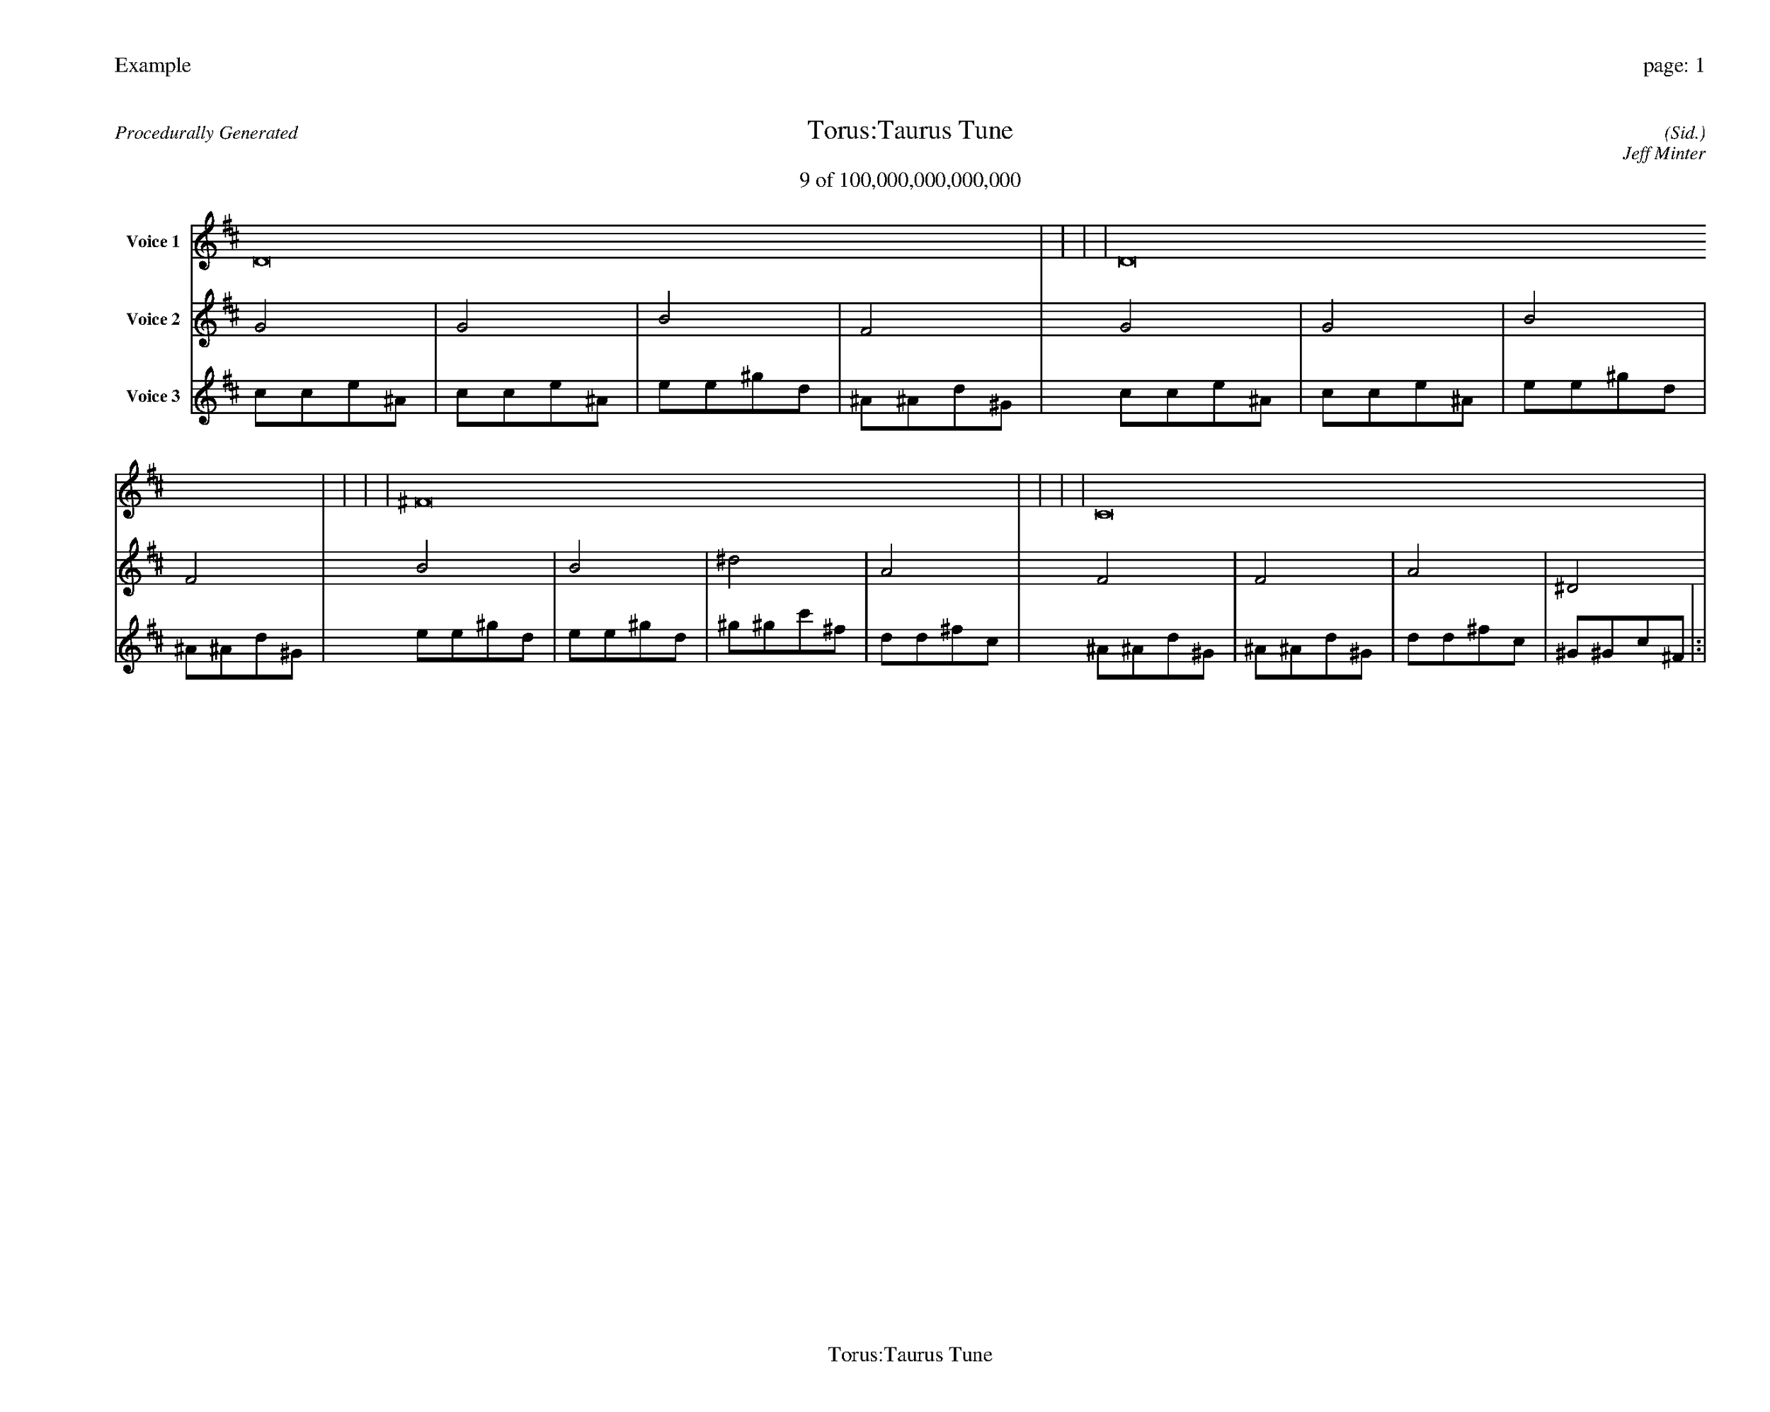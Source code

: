 
%abc-2.2
%%pagewidth 35cm
%%header "Example		page: $P"
%%footer "	$T"
%%gutter .5cm
%%barsperstaff 16
%%titleformat R-P-Q-T C1 O1, T+T N1
%%composerspace 0
X: 2 % start of header
T:Torus:Taurus Tune
T:9 of 100,000,000,000,000
C: (Sid.)
O: Jeff Minter
R:Procedurally Generated
L: 1/8
K: D % scale: C major
V:1 name="Voice 1"
D16    |     |     |     | D16    |     |     |     | ^F16    |     |     |     | C16    |     |     |     | :|
V:2 name="Voice 2"
G4    | G4    | B4    | F4    | G4    | G4    | B4    | F4    | B4    | B4    | ^d4    | A4    | F4    | F4    | A4    | ^D4    | :|
V:3 name="Voice 3"
c1c1e1^A1|c1c1e1^A1|e1e1^g1d1|^A1^A1d1^G1|c1c1e1^A1|c1c1e1^A1|e1e1^g1d1|^A1^A1d1^G1|e1e1^g1d1|e1e1^g1d1|^g1^g1c'1^f1|d1d1^f1c1|^A1^A1d1^G1|^A1^A1d1^G1|d1d1^f1c1|^G1^G1c1^F1|:|
